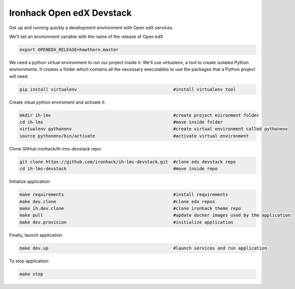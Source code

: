 Ironhack Open edX Devstack
==========================

Get up and running quickly a development environment with Open edX services.

We'll set an environment variable with the name of the release of Open edX

.. code:: sh

    export OPENEDX_RELEASE=hawthorn.master


We need a python virtual environment to run our project inside it. We'll use `virtualenv`, a tool to create isolated Python environments. It creates a folder which contains all the necessary executables to use the packages that a Python project will need.

.. code:: sh

    pip install virtualenv                                     #install virtualenv tool

Create vitual python enviroment and activate it:

.. code:: sh

	mkdir ih-lms                                               #create project evironment folder
	cd ih-lms                                                  #move inside folder
	virtualenv pythonenv                                       #create virtual environment called pythonenv
	source pythonenv/bin/activate                              #activate virtual environment

Clone GitHub ironhack/ih-lms-devstack repo:

.. code:: sh

	git clone https://github.com/ironhack/ih-lms-devstack.git  #clone edx devstack repo
	cd ih-lms-devstack                                         #move inside repo

Initialize application:

.. code:: sh

	make requirements                                          #install requirements 
	make dev.clone                                             #clone edx repos
	make ih.dev.clone                                          #clone ironhack theme repo
	make pull                                                  #update docker images used by the application
	make dev.provision                                         #initialize application

Finally, launch application:

.. code:: sh

	make dev.up                                                #launch services and run application

To stop application:

.. code:: sh

	make stop
